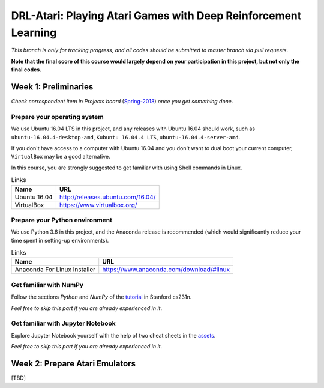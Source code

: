 ++++++++++++++++++++++++++++++++++++++++++++++++++++++++++++++++
DRL-Atari: Playing Atari Games with Deep Reinforcement Learning
++++++++++++++++++++++++++++++++++++++++++++++++++++++++++++++++

*This branch is only for tracking progress, and all codes should*
*be submitted to master branch via pull requests*.

**Note that the final score of this course would largely depend**
**on your participation in this project, but not only the final**
**codes.**


Week 1: Preliminaries
================================================================

*Check correspondent item in Projects board* (`Spring-2018`_)
*once you get something done*.

.. _`Spring-2018`: https://github.com/lukeluochina/drl-atari/projects/1


Prepare your operating system
----------------------------------------------------------------

We use Ubuntu 16.04 LTS in this project, and any releases with
Ubuntu 16.04 should work, such as ``ubuntu-16.04.4-desktop-amd``,
``Kubuntu 16.04.4 LTS``, ``ubuntu-16.04.4-server-amd``.

If you don't have access to a computer with Ubuntu 16.04 and
you don't want to dual boot your current computer,
``VirtualBox`` may be a good alternative.

In this course, you are strongly suggested to get familiar with
using Shell commands in Linux.

.. csv-table:: Links
    :header: "Name", "URL"

    "Ubuntu 16.04", "http://releases.ubuntu.com/16.04/"
    "VirtualBox", "https://www.virtualbox.org/"


Prepare your Python environment
----------------------------------------------------------------

We use Python 3.6 in this project, and the Anaconda release is
recommended (which would significantly reduce your time spent
in setting-up environments).

.. csv-table:: Links
    :header: "Name", "URL"

    "Anaconda For Linux Installer", "https://www.anaconda.com/download/#linux"


Get familiar with NumPy
----------------------------------------------------------------

Follow the sections `Python` and `NumPy` of the `tutorial`_ in
Stanford cs231n.

.. _`tutorial`: http://cs231n.github.io/python-numpy-tutorial/

*Feel free to skip this part if you are already experienced in it*.


Get familiar with Jupyter Notebook
----------------------------------------------------------------

Explore Jupyter Notebook yourself with the help of two cheat sheets
in the `assets`_.

.. _`assets`: assets/week1/

*Feel free to skip this part if you are already experienced in it*.


Week 2: Prepare Atari Emulators
================================================================

[TBD]
